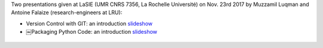 .. title: Introductions to GIT and PyPI
.. slug: introgitpypi
.. date: 2017-11-23 23:14:32 UTC+02:00
.. tags: Seminar, Computer Tools, GIT
.. category: Presentation
.. link:
.. description:
.. type: text
.. author: Antoine Falaize

Two presentations given at LaSIE (UMR CNRS 7356, La Rochelle Université) on Nov. 23rd 2017 by Muzzamil Luqman and Antoine Falaize (research-engineers at LRU):

* Version Control with GIT: an introduction `slideshow </pdfs/SeminaireGit-nov2017-LaSIE.pdf>`__

* ￼Packaging Python Code: an introduction `slideshow </pdfs/Packaging_Python_Code_an_introduction.pdf>`__


.. figure:: /images/git.png
		:width: 505px
		:scale: 100 %
		:align: center
